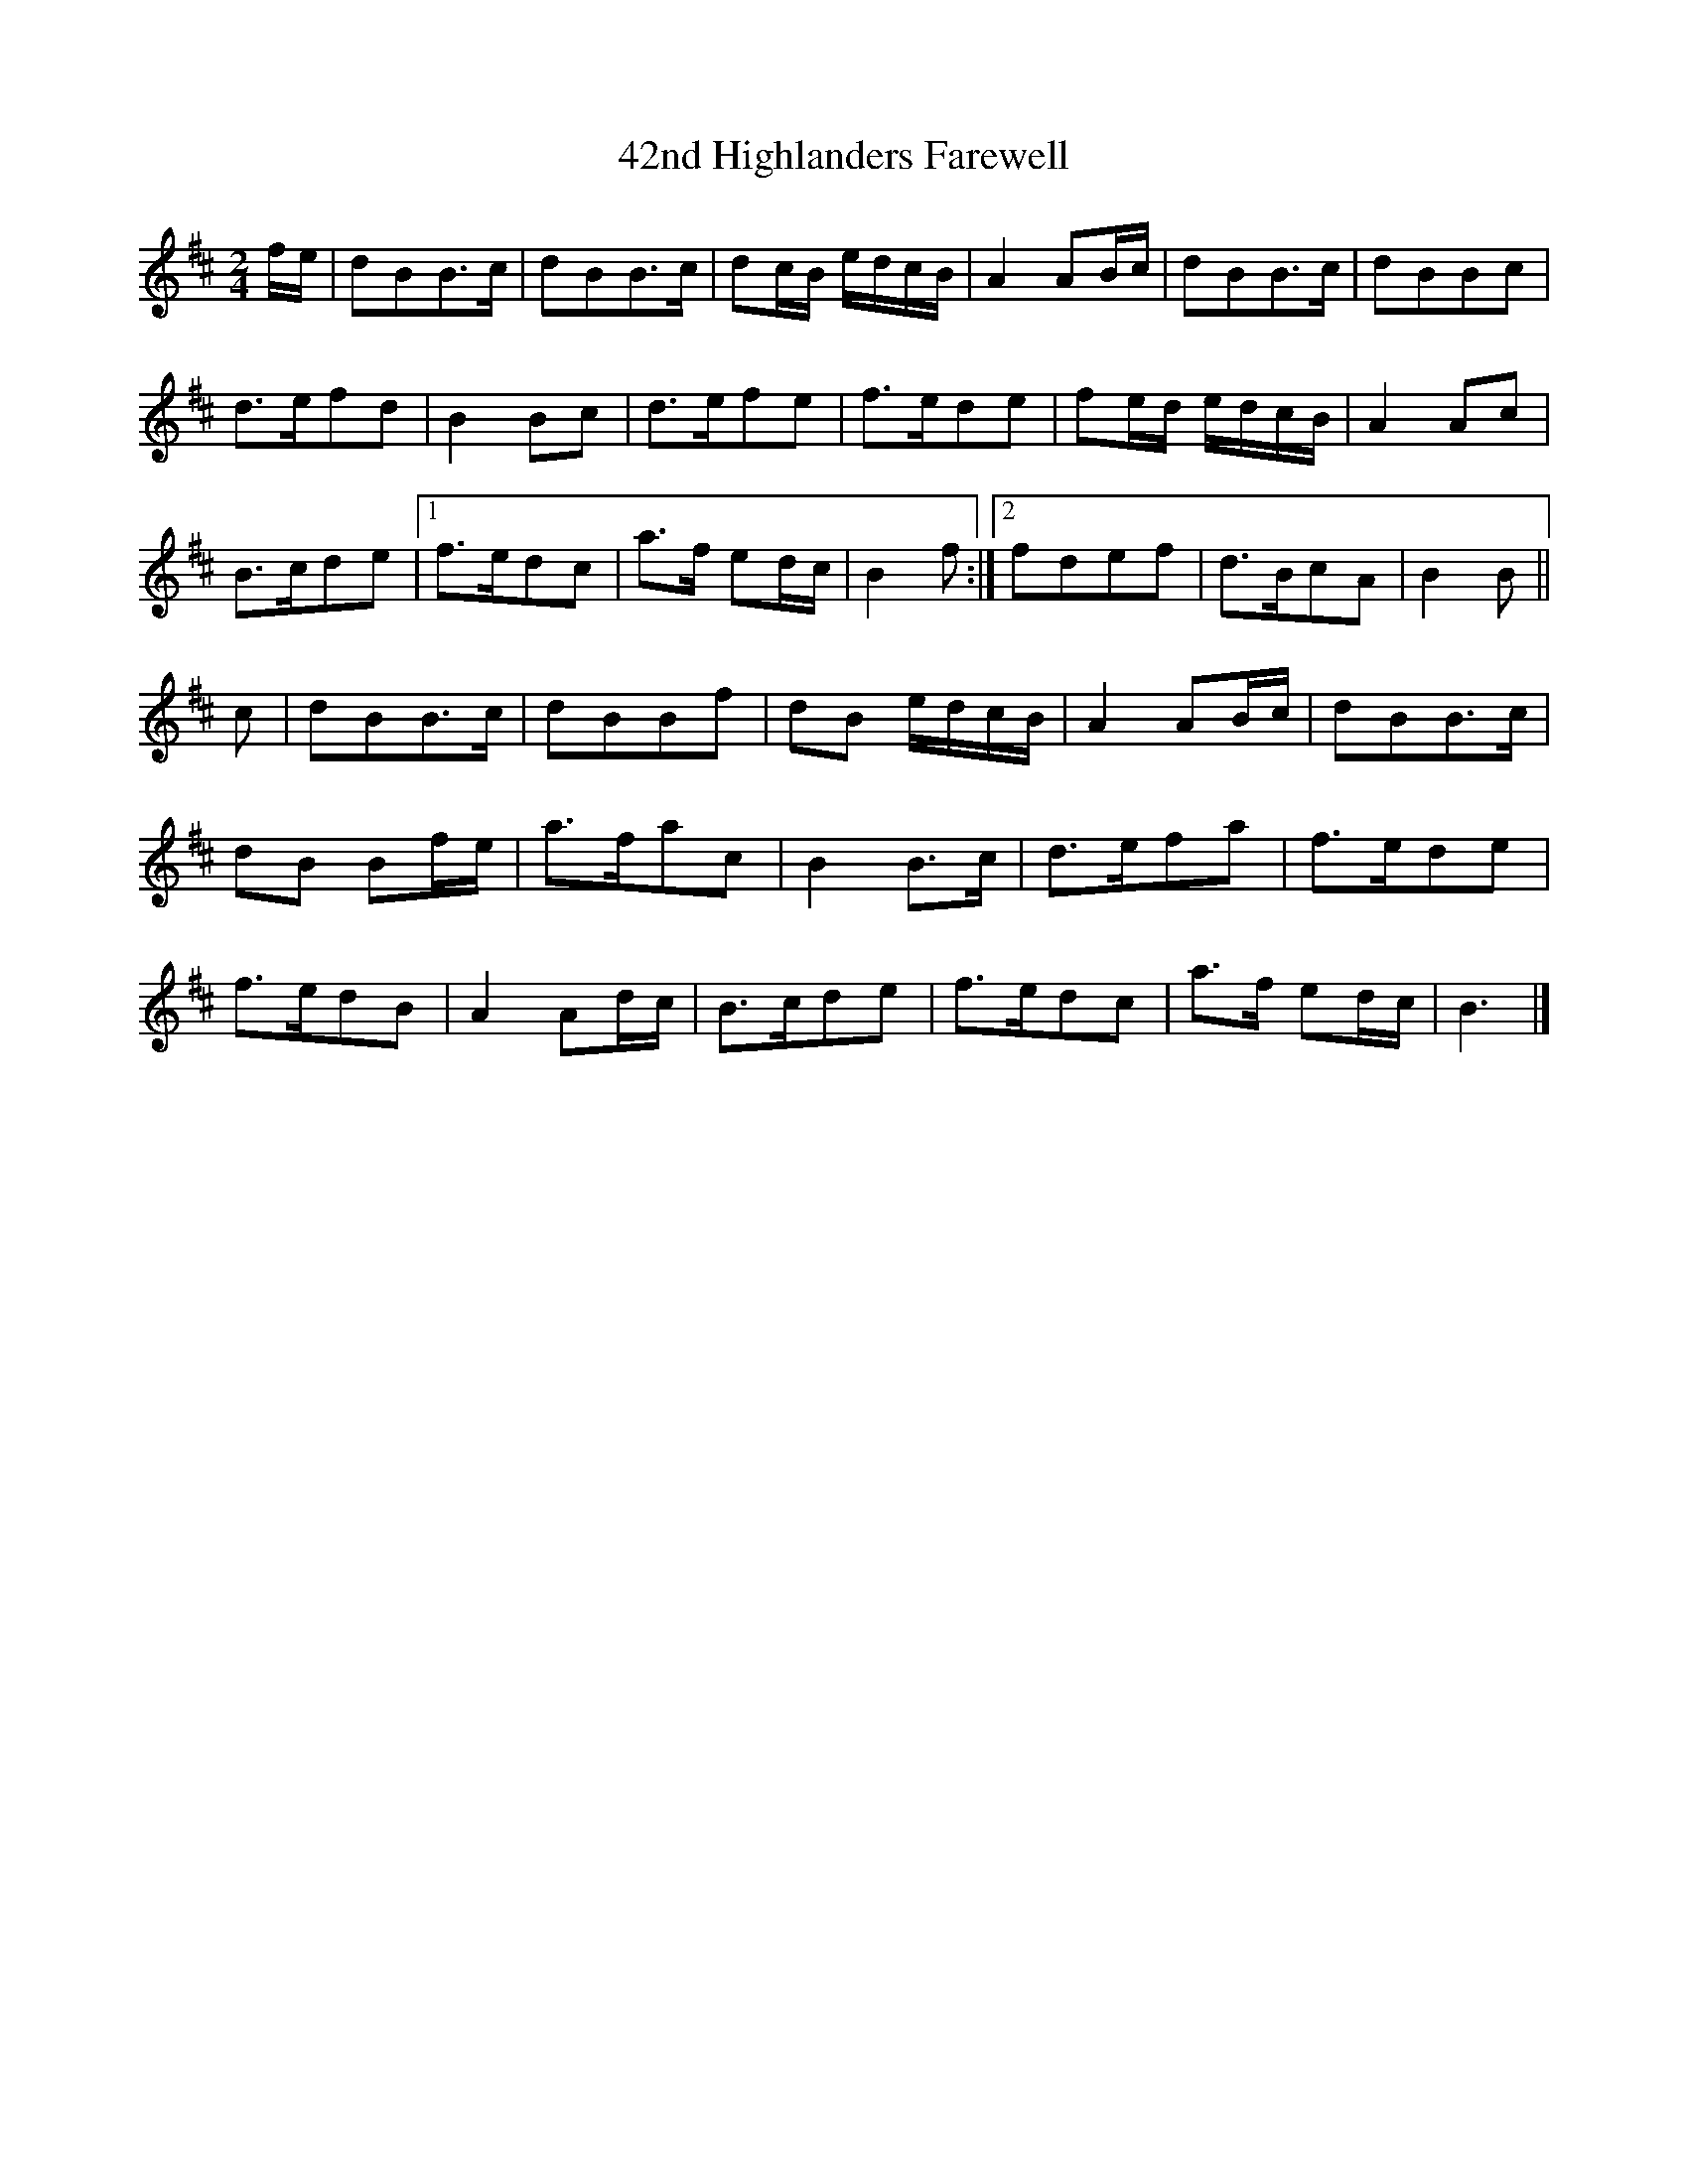 X: 2
T: 42nd Highlanders Farewell
Z: Nigel Gatherer
S: https://thesession.org/tunes/15410#setting28873
R: reel
M: 4/4
L: 1/8
K: Bmin
M:2/4
f/e/ | dBB>c | dBB>c | dc/B/ e/d/c/B/ | A2 AB/c/ | dBB>c | dBBc |
d>efd | B2 Bc | d>efe | f>ede | fe/d/ e/d/c/B/ | A2 Ac |
B>cde |1 f>edc | a>f ed/c/ | B2 f :|2 fdef | d>BcA | B2 B ||
c | dBB>c | dBBf | dB e/d/c/B/ | A2 AB/c/ | dBB>c |
dB Bf/e/ | a>fac | B2 B>c | d>efa | f>ede |
f>edB | A2 Ad/c/ | B>cde | f>edc | a>f ed/c/ | B3 |]
